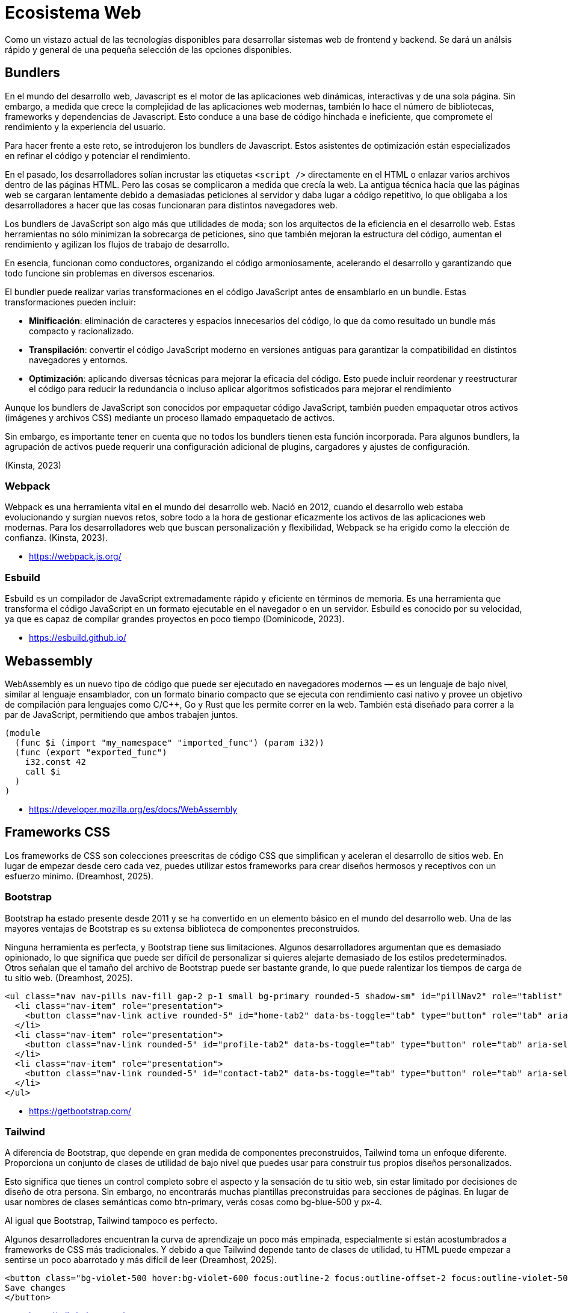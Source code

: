 = Ecosistema Web

Como un vistazo actual de las tecnologías disponibles para desarrollar
sistemas web de frontend y backend. Se dará un análsis rápido y general de una pequeña selección de las opciones disponibles.

== Bundlers

En el mundo del desarrollo web, Javascript es el motor de las aplicaciones web dinámicas, interactivas y de una sola página. Sin embargo, a medida que crece la complejidad de las aplicaciones web modernas, también lo hace el número de bibliotecas, frameworks y dependencias de Javascript. Esto conduce a una base de código hinchada e ineficiente, que compromete el rendimiento y la experiencia del usuario.

Para hacer frente a este reto, se introdujeron los bundlers de Javascript. Estos asistentes de optimización están especializados en refinar el código y potenciar el rendimiento. 

En el pasado, los desarrolladores solían incrustar las etiquetas `<script />` directamente en el HTML o enlazar varios archivos dentro de las páginas HTML. Pero las cosas se complicaron a medida que crecía la web. La antigua técnica hacía que las páginas web se cargaran lentamente debido a demasiadas peticiones al servidor y daba lugar a código repetitivo, lo que obligaba a los desarrolladores a hacer que las cosas funcionaran para distintos navegadores web.

Los bundlers de JavaScript son algo más que utilidades de moda; son los arquitectos de la eficiencia en el desarrollo web. Estas herramientas no sólo minimizan la sobrecarga de peticiones, sino que también mejoran la estructura del código, aumentan el rendimiento y agilizan los flujos de trabajo de desarrollo.

En esencia, funcionan como conductores, organizando el código armoniosamente, acelerando el desarrollo y garantizando que todo funcione sin problemas en diversos escenarios.

El bundler puede realizar varias transformaciones en el código JavaScript antes de ensamblarlo en un bundle. Estas transformaciones pueden incluir:

- *Minificación*: eliminación de caracteres y espacios innecesarios del código, lo que da como resultado un bundle más compacto y racionalizado.

- *Transpilación*: convertir el código JavaScript moderno en versiones antiguas para garantizar la compatibilidad en distintos navegadores y entornos.

- *Optimización*: aplicando diversas técnicas para mejorar la eficacia del código. Esto puede incluir reordenar y reestructurar el código para reducir la redundancia o incluso aplicar algoritmos sofisticados para mejorar el rendimiento

Aunque los bundlers de JavaScript son conocidos por empaquetar código JavaScript, también pueden empaquetar otros activos (imágenes y archivos CSS) mediante un proceso llamado empaquetado de activos.

Sin embargo, es importante tener en cuenta que no todos los bundlers tienen esta función incorporada. Para algunos bundlers, la agrupación de activos puede requerir una configuración adicional de plugins, cargadores y ajustes de configuración.

(Kinsta, 2023)


=== Webpack

Webpack es una herramienta vital en el mundo del desarrollo web. Nació en 2012, cuando el desarrollo web estaba evolucionando y surgían nuevos retos, sobre todo a la hora de gestionar eficazmente los activos de las aplicaciones web modernas.
Para los desarrolladores web que buscan personalización y flexibilidad, Webpack se ha erigido como la elección de confianza. (Kinsta, 2023).

- https://webpack.js.org/


=== Esbuild

Esbuild es un compilador de JavaScript extremadamente rápido y eficiente en términos de memoria. Es una herramienta que transforma el código JavaScript en un formato ejecutable en el navegador o en un servidor. Esbuild es conocido por su velocidad, ya que es capaz de compilar grandes proyectos en poco tiempo (Dominicode, 2023).

- https://esbuild.github.io/

== Webassembly

WebAssembly es un nuevo tipo de código que puede ser ejecutado en navegadores modernos — es un lenguaje de bajo nivel, similar al lenguaje ensamblador, con un formato binario compacto que se ejecuta con rendimiento casi nativo y provee un objetivo de compilación para lenguajes como C/C++, Go y Rust que les permite correr en la web. También está diseñado para correr a la par de JavaScript, permitiendo que ambos trabajen juntos.

[source, lisp]
----
(module
  (func $i (import "my_namespace" "imported_func") (param i32))
  (func (export "exported_func")
    i32.const 42
    call $i
  )
)
----

- https://developer.mozilla.org/es/docs/WebAssembly

== Frameworks CSS

Los frameworks de CSS son colecciones preescritas de código CSS que simplifican y aceleran el desarrollo de sitios web. En lugar de empezar desde cero cada vez, puedes utilizar estos frameworks para crear diseños hermosos y receptivos con un esfuerzo mínimo. (Dreamhost, 2025).

=== Bootstrap

Bootstrap ha estado presente desde 2011 y se ha convertido en un elemento básico en el mundo del desarrollo web. Una de las mayores ventajas de Bootstrap es su extensa biblioteca de componentes preconstruidos.

Ninguna herramienta es perfecta, y Bootstrap tiene sus limitaciones. Algunos desarrolladores argumentan que es demasiado opinionado, lo que significa que puede ser difícil de personalizar si quieres alejarte demasiado de los estilos predeterminados. Otros señalan que el tamaño del archivo de Bootstrap puede ser bastante grande, lo que puede ralentizar los tiempos de carga de tu sitio web. (Dreamhost, 2025).

[source, html]
----
<ul class="nav nav-pills nav-fill gap-2 p-1 small bg-primary rounded-5 shadow-sm" id="pillNav2" role="tablist" style="--bs-nav-link-color: var(--bs-white); --bs-nav-pills-link-active-color: var(--bs-primary); --bs-nav-pills-link-active-bg: var(--bs-white);">
  <li class="nav-item" role="presentation">
    <button class="nav-link active rounded-5" id="home-tab2" data-bs-toggle="tab" type="button" role="tab" aria-selected="true">Home</button>
  </li>
  <li class="nav-item" role="presentation">
    <button class="nav-link rounded-5" id="profile-tab2" data-bs-toggle="tab" type="button" role="tab" aria-selected="false">Profile</button>
  </li>
  <li class="nav-item" role="presentation">
    <button class="nav-link rounded-5" id="contact-tab2" data-bs-toggle="tab" type="button" role="tab" aria-selected="false">Contact</button>
  </li>
</ul>
----

- https://getbootstrap.com/

=== Tailwind

A diferencia de Bootstrap, que depende en gran medida de componentes preconstruidos, Tailwind toma un enfoque diferente. Proporciona un conjunto de clases de utilidad de bajo nivel que puedes usar para construir tus propios diseños personalizados.

Esto significa que tienes un control completo sobre el aspecto y la sensación de tu sitio web, sin estar limitado por decisiones de diseño de otra persona. Sin embargo, no encontrarás muchas plantillas preconstruidas para secciones de páginas. En lugar de usar nombres de clases semánticas como btn-primary, verás cosas como bg-blue-500 y px-4. 

Al igual que Bootstrap, Tailwind tampoco es perfecto.

Algunos desarrolladores encuentran la curva de aprendizaje un poco más empinada, especialmente si están acostumbrados a frameworks de CSS más tradicionales. Y debido a que Tailwind depende tanto de clases de utilidad, tu HTML puede empezar a sentirse un poco abarrotado y más difícil de leer (Dreamhost, 2025).

[source, html]
----
<button class="bg-violet-500 hover:bg-violet-600 focus:outline-2 focus:outline-offset-2 focus:outline-violet-500 active:bg-violet-700">  
Save changes
</button>
----

- https://tailwindcss.com/

== Frameworks de Frontend

Los frameworks de frontend proporcionan herramientas y estructuras para organizar una aplicación web. 

=== Renderizado en cliente 

Se renderizan tradicionalmente en el cliente utilizando un bundler. La principal desventaja es que aumentan considerablemente el tamaño de los archivos a descargar para un sitio web, si no se realiza una correcto manejo de los tamaños. Además la seguridad es menor debido a que se debe almacenar las credenciales en el cliente, lo que no los hace recomendables para operaciones delicadas como acceso a la base de datos, obligando al uso de un servidor con una API Rest o similar.

- jQuery
- Alpine
- React (Next.js)
- Angular
- Vue
- Svelte

=== Híbridos

Las herramientas como Inertia proporcionan un híbrido entre el servidor y el cliente web. Presentan un puente que permite conectar un framework web y endpoints en el servidor. Logrando facilidad de comunicación sin necesidad de crear endpoints dedicados como si fuera usando un framework de frontend tradicional, disminuyendo la complejidad del sistema y aumentando la cohesión de los componentes.

- Inertia.js

=== Renderizado en servidor

Los siguientes frameworks utilizan una conexión por websockets o estrategias de long polling para la comunicación del servidor con el cliente. Por lo que la mayoría de la renderización es en el servidor, no necesitando de frameworks de cliente como React.


- Hotwire (Ruby)
- Blazor (C#)
- Livewire (PHP)

==== LiveView (Elixir)

Su modo de uso es muy similar a React.js. Si se utiliza la extensión https://surface-ui.org/[SurfaceUI] es aún más similar. Es la opción recomendable y predeterminada de realizar aplicaciones con Phoenix y Elixir. Es la principal inspiración de soluciones como Blazor y Livewire.

[source, html]
----
<button phx-click="inc_temperature">+</button>
----

[source, elixir]
----
def handle_event("inc_temperature", _value, socket) do
  {:noreply, update(socket, :temperature, &(&1 + 1))}
end
----

== Frameworks de Backend

En general los frameworks de backends se separan en dos categorías principales. 
Uno que proporciona un conjunto de herramientas completo y otro más minimalista que proporciona una estructura base, la cual puede ser expandida según la necesidad. Escoger entre estas dos estrategias queda a juicio del equipo de desarrollo y las necesidades del proyecto. La opción recomendable es utilizar el framework más completo debido a que es más sencillo tomar las decisiones y se estandariza el conjunto de herramientas a usar.

=== Beam

|====
|Item | Descripcion

| https://phoenixframework.org/[Phoenix] (Elixir) | Framework más popular y completo para la generación de web y APIs en Elixir. Es la opción recomendada dentro del ecosistema Beam.
| https://nitrogenproject.com/[Nitrogen] (Erlang) | Framework completo en Erlang para elaboración de sistemas web simples y complejos.
| https://github.com/elli-lib/elli[Elli] (Erlang) | Pequeño framework pensado para APIs y peticiones web en Erlang.
|====

=== Ruby

|====
|Item | Descripcion

| https://rubyonrails.org/[Ruby on Rails] | Framework principal de Ruby. Tiene un amplio ecosistema y ha sido la inspiración para muchos frameworks posteriores.
| https://hanamirb.org/[Hanami] | Framework liviano de Ruby. Recomendado para soluciones más acotadas que no necesiten toda la infraestructura proporcionada por Rails.

|====

=== Python

|====
|Item | Descripcion

| https://www.djangoproject.com/[Django] | Framework full stack de Python. Tan venerable como Ruby on Rails.
| https://fastapi.tiangolo.com/[FastAPI] | Framework que ofrece mayor velocidad para Python. Pensado principalmente para la creación de APIs.

|====

=== PHP

- Laravel, Symphony (PHP)

=== Go

- Goravel, Fiber (Go)

=== JS

- Redwood.js, Koa.js (Javascript)

=== Swift

- Vapor (Swift)

=== JVM

- Spring Boot, Spark (Java)
- Ktor (Kotlin)

=== .NET

- ASP.NET (C#)

=== Stacks Comunes

Entre las distintas combinaciones de herramientas los siguientes stacks pueden ser encontrados dentro de diversos proyectos.

|====
|Stack| Descripción

|PPoETL | Phoenix, Postgres, Elixir, Tailwind, LiveView. Stack utilizado en la mayoría de los proyectos con Elixir. Se podría añadir también https://ash-hq.org/[Ash Framework] como una capa de abastracción para la gestión de recursos de datos.

|LAMPP| Linux, Apache, Mysql + (PHP o Perl). Un stack venerable, pero muy usado en proyectos legacy y páginas web con Wordpress. La mayoría de los hostings compartidos tienen este stack pre configurado.

|MERN| Mongo, Express, React, Node.js. Un stack popular por el 2015, pero ya no muy usado actualmente. Ahora se prefiere soluciones como Nest.js o Redwood.js y bases de datos como Postgres.

|VITL| Vue, Inertia, Tailwind, Laravel. En Laravel es muy común utilizar el framework Vue.js para generar sus vistas. Combinándolo con Inertia.js también genera mayor facilidad de gestionar el código que utilizando Blade. Una alternativa a Vue sería Livewire.

| Ruby on Rails + Hotwire | El stack recomendado para aplicaciones Ruby on Rails modernas.

| Springboot + Angular | Muy común en aplicaciones empresariales como bancos.

| ASP.Net + Blazor | Común en ambientes empresariales que utilizan las tecnologías C# de Microsoft.

|====

== CMS

- Wordpress
- ProcessWire

== Servidores Web

- Apache2
- Yaws
- Nginx
- Monkey HTTP

== Backend as a Service

- Firebase
- Supabase

== Servicios en la Nube

- AWS Lambda
- GCP
- Azure
- Vercel

=== Referencias

- Kinsta. (2023, 8 de octubre). Comparando bundlers de JavaScript: Rollup vs Webpack vs Parcel. Kinsta. https://kinsta.com/es/blog/rollup-vs-webpack-vs-parcel/

- Domini Code. (2023, 11 de marzo). ¿Qué es el Compilador Esbuild? DOMINICODE. https://dominicode.com/que-es-el-compilador-esbuild/

- DreamHost. (2025, 15 de enero). Tailwind Vs. Bootstrap: ¿Qué framework CSS necesitas? DreamHost. https://www.dreamhost.com/blog/es/tailwind-vs-bootstrap-que-framework-css-necesitas/